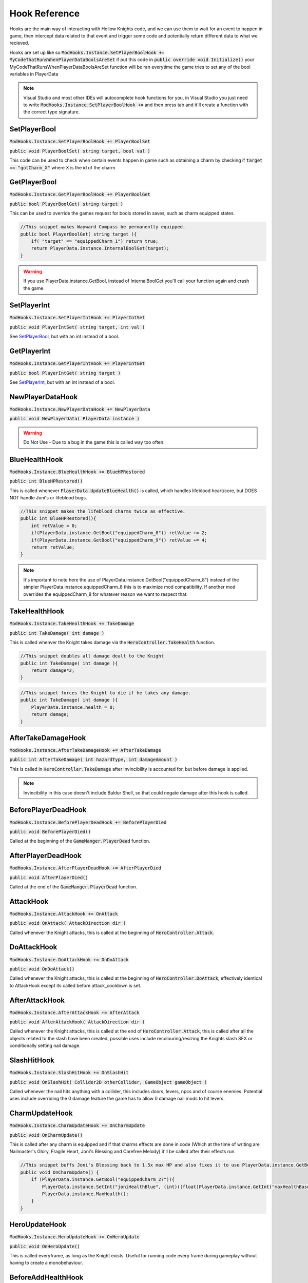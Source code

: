 Hook Reference
==============

Hooks are the main way of interacting with Hollow Knights code, and we can use them to wait for an event to happen in game, then intercept data related to that event and trigger some code and potentially return different data to what we recieved.

Hooks are set up like so :code:`ModHooks.Instance.SetPlayerBoolHook += MyCodeThatRunsWhenPlayerDataBoolsAreSet` if put this code in :code:`public override void Initialize()` your MyCodeThatRunsWhenPlayerDataBoolsAreSet function will be ran everytime the game tries to set any of the bool variables in PlayerData

.. note::
   Visual Studio and most other IDEs will autocomplete hook functions for you, in Visual Studio you just need to write :code:`ModHooks.Instance.SetPlayerBoolHook +=` and then press tab and it'll create a function with the correct type signature.

SetPlayerBool
^^^^^^^^^^^^^
:code:`ModHooks.Instance.SetPlayerBoolHook += PlayerBoolSet`

:code:`public void PlayerBoolSet( string target, bool val )`

This code can be used to check when certain events happen in game such as obtaining a charm by checking if :code:`target == "gotCharm_X"` where X is the id of the charm

GetPlayerBool
^^^^^^^^^^^^^
:code:`ModHooks.Instance.GetPlayerBoolHook += PlayerBoolGet`

:code:`public bool PlayerBoolGet( string target )`

This can be used to override the games request for bools stored in saves, such as charm equipped states.

.. code-block:: c#
    
    //This snippet makes Wayward Compass be permanently equipped.
    public bool PlayerBoolGet( string target ){
        if( "target" == "equippedCharm_1") return true;
        return PlayerData.instance.InternalBoolGet(target);
    }

.. warning::
   If you use PlayerData.instance.GetBool, instead of InternalBoolGet you'll call your function again and crash the game.

SetPlayerInt
^^^^^^^^^^^^
:code:`ModHooks.Instance.SetPlayerIntHook += PlayerIntSet`

:code:`public void PlayerIntSet( string target, int val )`

See `SetPlayerBool`_, but with an int instead of a bool.

GetPlayerInt
^^^^^^^^^^^^
:code:`ModHooks.Instance.GetPlayerIntHook += PlayerIntGet`

:code:`public bool PlayerIntGet( string target )`

See `SetPlayerInt`_, but with an int instead of a bool.

NewPlayerDataHook
^^^^^^^^^^^^^^^^^
:code:`ModHooks.Instance.NewPlayerDataHook += NewPlayerData`

:code:`public void NewPlayerData( PlayerData instance )`

.. warning::
   Do Not Use - Due to a bug in the game this is called way too often.

BlueHealthHook
^^^^^^^^^^^^^^
:code:`ModHooks.Instance.BlueHealthHook += BlueHPRestored`

:code:`public int BlueHPRestored()`

This is called whenever :code:`PlayerData.UpdateBlueHealth()` is called, which handles lifeblood heart/core, but DOES NOT handle Joni's or lifeblood bugs.

.. code-block:: c#

    //This snippet makes the lifeblood charms twice as effective.
    public int BlueHPRestored(){
        int retValue = 0;
        if(PlayerData.instance.GetBool("equippedCharm_8")) retValue += 2;
        if(PlayerData.instance.GetBool("equippedCharm_9")) retValue += 4;
        return retValue;
    }

.. note::
   It's important to note here the use of PlayerData.instance.GetBool("equippedCharm_8") instead of the simpler PlayerData.instance.equippedCharm_8 this is to maximize mod compatibility. If another mod overrides the equippedCharm_8 for whatever reason we want to respect that.

TakeHealthHook
^^^^^^^^^^^^^^
:code:`ModHooks.Instance.TakeHealthHook += TakeDamage`

:code:`public int TakeDamage( int damage )`

This is called whenver the Knight takes damage via the :code:`HeroController.TakeHealth` function.

.. code-block:: c#

    //This snippet doubles all damage dealt to the Knight
    public int TakeDamage( int damage ){
        return damage*2;
    }

.. code-block:: c#

    //This snippet forces the Knight to die if he takes any damage.
    public int TakeDamage( int damage ){
        PlayerData.instance.health = 0;
        return damage;
    }

AfterTakeDamageHook
^^^^^^^^^^^^^^^^^^^
:code:`ModHooks.Instance.AfterTakeDamageHook += AfterTakeDamage`

:code:`public int AfterTakeDamage( int hazardType, int damageAmount )`

This is called in :code:`HeroController.TakeDamage` after invincibility is accounted for, but before damage is applied.

.. note::
   Invincibility in this case doesn't include Baldur Shell, so that could negate damage after this hook is called.

BeforePlayerDeadHook
^^^^^^^^^^^^^^^^^^^^
:code:`ModHooks.Instance.BeforePlayerDeadHook += BeforePlayerDied`

:code:`public void BeforePlayerDied()`

Called at the beginning of the :code:`GameManger.PlayerDead` function.

AfterPlayerDeadHook
^^^^^^^^^^^^^^^^^^^^
:code:`ModHooks.Instance.AfterPlayerDeadHook += AfterPlayerDied`

:code:`public void AfterPlayerDied()`

Called at the end of the :code:`GameManger.PlayerDead` function.

AttackHook
^^^^^^^^^^
:code:`ModHooks.Instance.AttackHook += OnAttack`

:code:`public void OnAttack( AttackDirection dir )`

Called whenever the Knight attacks, this is called at the beginning of :code:`HeroController.Attack`.


DoAttackHook
^^^^^^^^^^^^
:code:`ModHooks.Instance.DoAttackHook += OnDoAttack`

:code:`public void OnDoAttack()`

Called whenever the Knight attacks, this is called at the beginning of :code:`HeroController.DoAttack`, effectively identical to AttackHook except its called before attack_cooldown is set.

AfterAttackHook
^^^^^^^^^^^^^^^
:code:`ModHooks.Instance.AfterAttackHook += AfterAttack`

:code:`public void AfterAttackHook( AttackDirection dir )`

Called whenever the Knight attacks, this is called at the end of :code:`HeroController.Attack`, this is called after all the objects related to the slash have been created, possible uses include recolouring/resizing the Knights slash SFX or conditionally setting nail damage.

SlashHitHook
^^^^^^^^^^^^
:code:`ModHooks.Instance.SlashHitHook += OnSlashHit`

:code:`public void OnSlashHit( Collider2D otherCollider, GameObject gameObject )`

Called whenever the nail hits anything with a collider, this includes doors, levers, npcs and of course enemies. Potential uses include overriding the 0 damage feature the game has to allow 0 damage nail mods to hit levers.

CharmUpdateHook
^^^^^^^^^^^^^^^
:code:`ModHooks.Instance.CharmUpdateHook += OnCharmUpdate`

:code:`public void OnCharmUpdate()`

This is called after any charm is equipped and if that charms effects are done in code (Which at the time of writing are Nailmaster's Glory, Fragile Heart, Joni's Blessing and Carefree Melody) it'll be called after their effects run. 

.. code-block:: c#

    //This snippet buffs Joni's Blessing back to 1.5x max HP and also fixes it to use PlayerData.instance.GetBool()
    public void OnCharmUpdate() {
        if (PlayerData.instance.GetBool("equippedCharm_27")){
            PlayerData.instance.SetInt("joniHealthBlue", (int)((float)PlayerData.instance.GetInt("maxHealthBase") * 1.5f));
            PlayerData.instance.MaxHealth();
        }
    }

HeroUpdateHook
^^^^^^^^^^^^^^^
:code:`ModHooks.Instance.HeroUpdateHook += OnHeroUpdate`

:code:`public void OnHeroUpdate()`

This is called everyframe, as long as the Knight exists. Useful for running code every frame during gameplay without having to create a monobehaviour.

BeforeAddHealthHook
^^^^^^^^^^^^^^^^^^^
:code:`ModHooks.Instance.BeforeAddHealthHook += BeforeAddHealth`

:code:`public int BeforeAddHealth( int amount )`

This is called before health is added to the Knights health pool, amount is the amount to be added to the health pool.

.. code-block:: c#

    //This snippet makes healing cost 100 geo.
    public int BeforeAddHealth( int amount ) {
        if( PlayerData.instance.GetBool("geo") > 100 ){
            PlayerData.instance.geo -= 100;
            return amount;
        }
        return 0;
    }

HeroUpdateHook
^^^^^^^^^^^^^^^
:code:`ModHooks.Instance.HeroUpdateHook += OnHeroUpdate`

:code:`public void OnHeroUpdate()`

This is called everyframe, as long as the Knight exists. Useful for running code every frame during gameplay without having to create a monobehaviour.

FocusCostHook
^^^^^^^^^^^^^
:code:`ModHooks.Instance.FocusCostHook += FocusCostCalc`

:code:`public float FocusCostCalc()`

This is called when you begin to heal, and returns a float that multiplies how much soul is drained.

.. code-block:: c#

    //This snippet makes focusing use all your soul.
    //note to make this work with less than 33 soul, you will need to change the focus MP amount
    public float FocusCostCalc(){
        return (float)PlayerData.instance.GetInt("MPCharge") / 33.0f;
    }

SoulGainHook
^^^^^^^^^^^^
:code:`ModHooks.Instance.SoulGainHook += GainSoul`

:code:`public int GainSoul( int amount )`
 
This is called whenever the Knight gains souls from hitting an enemy with his nail, it passes it the amount it would gain and returns how much it will gain.

.. code-block:: c#

    //This snippet doubles soul gain from nail hits whenever the knight is on 1 hp.
    public int GainSoul( int amount ){
        if( PlayerData.instance.GetInt("health") == 1 )
           return amount * 2;
        return amount;
    }

DashVectorHook
^^^^^^^^^^^^^^
:code:`ModHooks.Instance.DashVectorHook += ChangeDashVel`

:code:`public Vector2 ChangeDashVel( Vector2 velocity )`
 
Sets the velocity of a dash, called every frame.

.. code-block:: c#
    
    //This snippet makes you accelerate during dashes
    public Vector2 ChangeDashVel( Vector2 velocity ){
        return velocity * (1 + (2*time.deltaTime));
    }

DashPressedHook
^^^^^^^^^^^^^^^
:code:`ModHooks.Instance.DashPressedHook += DashPressed`

:code:`public void DashPressed()`
 
Called whenever dash is pressed, always overrides vanilla inputs.

.. code-block:: c#
    
    //This snippet makes it only possible to dash if you are also rising in your jump.
    public void DashPressed(){
        if (HeroController.instance.cState.jumping)
        {
            HeroController.instance.cState.dashing = true;
            HeroController.instance.GetType().GetField("dashQueueSteps", BindingFlags.NonPublic | 
                                    BindingFlags.Instance)).SetValue(HeroController.instance, 0);
        }
    }

.. note::
   It might seem weird that this hook overrides dash, but the intended functionality is for modded implementations of the entire dash, in 
which case you'd want to disable vanilla code entirely. This is accomplished just by adding this hook.

SavegameLoadHook
^^^^^^^^^^^^^^^^
:code:`ModHooks.Instance.SavegameLoadHook += SaveLoaded`

:code:`public void SaveLoaded( int id )`
 
Called directly after a save is loaded, id is the save slot of the loaded file.

SavegameSaveHook
^^^^^^^^^^^^^^^^
:code:`ModHooks.Instance.SavegameSaveHook += SaveSaved`

:code:`public void SaveSaved( int id )`
 
Called directly after a save is saved, id is the save slot of the saved file.

NewGameHook
^^^^^^^^^^^
:code:`ModHooks.Instance.NewGameHook += NewGameStarted`

:code:`public void NewGameStarted( int id )`
 
Called directly after a new game is started, id is the save slot of the created file.

SavegameClearHook
^^^^^^^^^^^^^^^^^
:code:`ModHooks.Instance.SavegameClearHook += SaveDeleted`

:code:`public void SaveDeleted( int id )`
 
Called directly before a save is deleted, id is the save slot of the file to be deleted.

AfterSavegameLoadHook
^^^^^^^^^^^^^^^^^^^^^
:code:`ModHooks.Instance.AfterSavegameLoadHook += AfterSaveLoaded`

:code:`public void AfterSaveLoaded( Patches.SaveGameData data )`
 
Called directly after a save is loaded, however gives you access to the SaveGameData.

BeforeSavegameSaveHook
^^^^^^^^^^^^^^^^^^^^^^
:code:`ModHooks.Instance.BeforeSavegameSaveHook += BeforeSave`

:code:`public void BeforeSave( Patches.SaveGameData data )`
 
Called directly before a save is saved and allows you to edit the data that will be written to the save file.

GetSaveFileNameHook
^^^^^^^^^^^^^^^^^^^
:code:`ModHooks.Instance.GetSaveFileNameHook += SaveName`

:code:`public string SaveName( int saveSlot )`
 
Used to have custom filenames, designed to allow per mod savefiles but can also be used to disable saves or add more saveslots.

.. code-block:: c#
    
    public string SaveName( int saveSlot ){
        return "myModName" + saveSlot.toString() + ".dat";
    }

AfterSaveGameClearHook
^^^^^^^^^^^^^^^^^^^^^^
:code:`ModHooks.Instance.AfterSaveGameClearHook += AfterSaveCleared`

:code:`public void AfterSaveCleared( int saveSlot )`
 
Called after a save has been deleted, saveSlot is the slot of the deleted save.

LanguageGetHook
^^^^^^^^^^^^^^^
:code:`ModHooks.Instance.LanguageGetHook += LanguageGet`

:code:`public string LanguageGet( string key, string sheet )`
 
Called whenever a localized string is requested, useful for injecting custom text into the game

.. code-block:: c#
    
    public string LanguageGet( string key, string sheet )
        if( key == "myKey" )
            return "some profound text";
        return Language.GetInternal(key, sheet);
    }

.. code-block:: c#
    
    public string LanguageGet( string key, string sheet )
        return "KEY: " + key + " displays this text: " + Language.GetInternal(key, sheet);
    }


.. note::
   To find out what keys point to what strings of text, you can either use a unity asset extractor such as UABE and look for EN_*.txt, or putting logging inside your hook.

SceneChanged
^^^^^^^^^^^^
:code:`ModHooks.Instance.SceneChanged += SceneLoaded`

:code:`public void SceneLoaded( string targetScene )`
 
Called after a scene is loaded, scene is unity's internal name for levels and is any area in game aswell as several cutscenes and the main menu.

.. note::
   It's recommended to use the internal SceneLoaded hook instead of the the api's by using UnityEngine.SceneManagement.SceneManager.sceneLoaded
   However you'll probably want to delay this by a frame by using a coroutine.

BeforeSceneLoadHook
^^^^^^^^^^^^^^^^^^^
:code:`ModHooks.Instance.BeforeSceneLoadHook += BeforeSceneLoad`

:code:`public string BeforeSceneLoad( string sceneName )`
 
Called directly before a scene starts to load, returning a different string will load a different scene.

.. note::
   If you transition normally, the game expects a scene the Knight could possibly access from that direction, i.e. if you left a room on the right the new scene requires an entrance on the left, dreamgating is glitchy as expected, and going into dreams requires a scene with an object to say where to spawn.

CursorHook
^^^^^^^^^^
:code:`ModHooks.Instance.CursorHook += Cursor`

:code:`public void Cursor()`
 
Called whenever the game tries to show the cursor.

ColliderCreateHook
^^^^^^^^^^^^^^^^^^
:code:`ModHooks.Instance.ColliderCreateHook += ColliderCreated`

:code:`public void ColliderCreated( GameObject go )`
 
Called whenever a gameobject is created with both a PlayMakerFSM and a Collider2D, useful for obtaining references to gameplay objects.

ObjectPoolSpawnHook
^^^^^^^^^^^^^^^^^^^
:code:`ModHooks.Instance.ObjectPoolSpawnHook += ObjectCreated`

:code:`public GameObject OnObjectPoolSpawn( GameObject go )`
 
Called whenever the game attempts to create a gameobject.

.. warning::
   This happens a lot and you should be careful about the complexity of code contained in your hook.

OnGetEventSenderHook
^^^^^^^^^^^^^^^^^^^^
:code:`ModHooks.Instance.OnGetEventSenderHook += SpellCreated`

:code:`public GameObject SpellCreated( GameObject go, HutongGames.PlayMaker.Fsm fsm )`
 
Called whenever OnGetEvent fsm action is ran, this action only exists inside of attacks/spells so is a decent way to get references to them.

.. note::
   This has several issues with the games global object pool, and anything you try to do will likely not work how you intend to without major work arounds.

ApplicationQuitHook
^^^^^^^^^^^^^^^^^^^
:code:`ModHooks.Instance.ApplicationQuitHook += ApplicationQuit`

:code:`public void ApplicationQuit()`
 
Called when the game is closed, probably no general use for this, it was implemented for the PlayerDataTracker so a websocket message could be sent whenever the game was closed.

.. note::
   This code won't run if the game unexpectedly terminates.

SetFontHook
^^^^^^^^^^^
:code:`ModHooks.Instance.SetFontHook += FontSet`

:code:`public void FontSet()`
 
Called whenever the game changes language with a different font.

TextDirectionHook
^^^^^^^^^^^^^^^^^
:code:`ModHooks.Instance.TextDirectionHook += GetTextDirection`

:code:`public bool GetTextDirection( bool direction )`
 
Called when the text renderer requests write/read direction of text. Useful for fan translations to RTL languages.

HitInstanceHook
^^^^^^^^^^^^^^^
:code:`ModHooks.Instance.HitInstanceHook += HitInstanceCreated`

:code:`public HitInstance HitInstanceCreated( HutongGames.PlayMaker.Fsm owner, HitInstance hitInst )`
 
Called whenever a hit instance is created, hit instances are used to set the damage and damage type of any collisions that occur, so you can override this to set damage on awkward to adjust values such as flukenest damage.

DrawBlackBordersHook
^^^^^^^^^^^^^^^^^^^^
:code:`ModHooks.Instance.DrawBlackBordersHook += BlackBordersDrawn`

:code:`public void BlackBordersDrawn( List<GameObject> borders )`
 
Called when the SceneManager loads a scene, specifically as it calls DrawBlackBorders, passes references to all the objects used to create the border. Useful to delete the vignette if its not your style.

OnEnableEnemyHook
^^^^^^^^^^^^^^^^^
:code:`ModHooks.Instance.OnEnableEnemyHook += EnemyEnabled`

:code:`public bool EnemyEnabled( GameObject enemy, bool isDead )`
 
Called whenever an enemy attempts to spawn, if isDead is true this enemy is persistent and has already been killed, return isDead to mimic default behaviour.

.. code-block:: c#
    
    //This snippet will make all enemies spawn regardless of if they have been previously defeated (except bosses).
    public bool EnemyEnabled( GameObject enemy, bool isDead )
        return false;
    }

OnRecieveDeathEventHook
^^^^^^^^^^^^^^^^^^^^^^^
:code:`ModHooks.Instance.OnRecieveDeathEventHook += EnemyDied`

:code:`public void EnemyDied( EnemyDeathEffects enemyDeathEffects, bool eventAlreadyRecieved, ref float? attackDirection, ref bool resetDeathEvent, ref bool spellBurn, ref bool isWatery )`
 
Called whenever an enemy dies.

.. note::
   Possibly triggered multiple times per death, be careful not to trigger code more often than expected.

OnRecordKillForJournalHook
^^^^^^^^^^^^^^^^^^^^^^^^^^
:code:`ModHooks.Instance.OnRecordKillForJournalHook += RecordJournalKill`

:code:`public void RecordJournalKill( EnemyDeathEffects enemyDeathEffects, string playerDataName, string killedBoolPlayerDataLookupKey, string killCountIntPlayerDataLookupKey, string newDataBoolPlayerDataLookupKey )`
 
Called whenever an enemy dies, and it's recorded to the journal. The strings are lookup values you can use with PlayerData.GetBool()/PlayerData.GetInt() to obtain relevant data from the save data.

.. highlight:: c#
